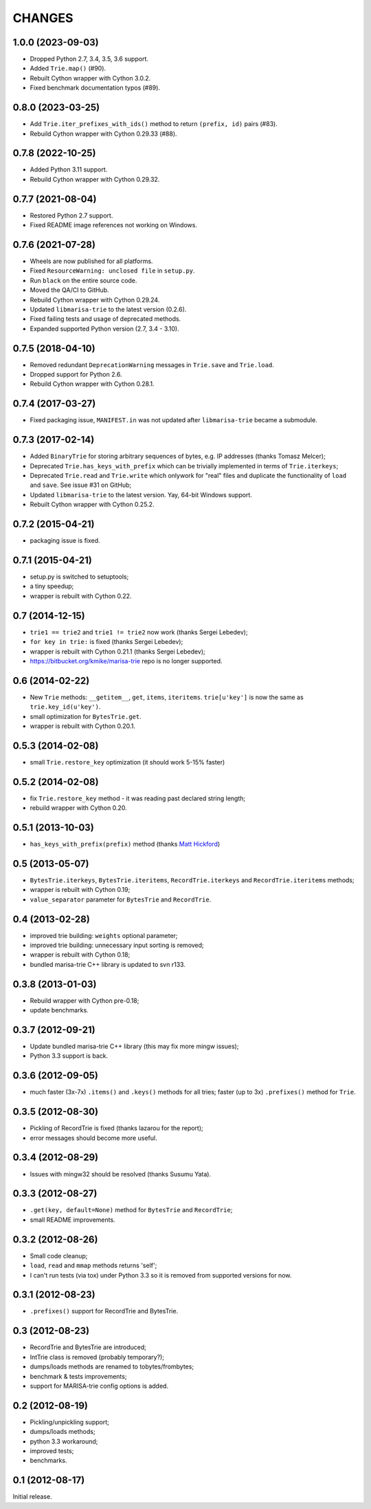 
CHANGES
=======

1.0.0 (2023-09-03)
------------------

* Dropped Python 2.7, 3.4, 3.5, 3.6 support.
* Added ``Trie.map()`` (#90).
* Rebuilt Cython wrapper with Cython 3.0.2.
* Fixed benchmark documentation typos (#89).

0.8.0 (2023-03-25)
------------------

* Add ``Trie.iter_prefixes_with_ids()`` method to return ``(prefix, id)`` pairs (#83).
* Rebuild Cython wrapper with Cython 0.29.33 (#88).

0.7.8 (2022-10-25)
------------------

* Added Python 3.11 support.
* Rebuild Cython wrapper with Cython 0.29.32.

0.7.7 (2021-08-04)
------------------

* Restored Python 2.7 support.
* Fixed README image references not working on Windows.

0.7.6 (2021-07-28)
------------------

* Wheels are now published for all platforms.
* Fixed ``ResourceWarning: unclosed file`` in ``setup.py``.
* Run ``black`` on the entire source code.
* Moved the QA/CI to GitHub.
* Rebuild Cython wrapper with Cython 0.29.24.
* Updated ``libmarisa-trie`` to the latest version (0.2.6).
* Fixed failing tests and usage of deprecated methods.
* Expanded supported Python version (2.7, 3.4 - 3.10).

0.7.5 (2018-04-10)
------------------

* Removed redundant ``DeprecationWarning`` messages in ``Trie.save`` and
  ``Trie.load``.
* Dropped support for Python 2.6.
* Rebuild Cython wrapper with Cython 0.28.1.

0.7.4 (2017-03-27)
------------------

* Fixed packaging issue, ``MANIFEST.in`` was not updated after ``libmarisa-trie``
  became a submodule.

0.7.3 (2017-02-14)
------------------

* Added ``BinaryTrie`` for storing arbitrary sequences of bytes, e.g. IP
  addresses (thanks Tomasz Melcer);
* Deprecated ``Trie.has_keys_with_prefix`` which can be trivially implemented in
  terms of ``Trie.iterkeys``;
* Deprecated ``Trie.read`` and ``Trie.write`` which onlywork for "real" files
  and duplicate the functionality of ``load`` and ``save``. See issue #31 on
  GitHub;
* Updated ``libmarisa-trie`` to the latest version. Yay, 64-bit Windows support.
* Rebuilt Cython wrapper with Cython 0.25.2.

0.7.2 (2015-04-21)
------------------

* packaging issue is fixed.

0.7.1 (2015-04-21)
------------------

* setup.py is switched to setuptools;
* a tiny speedup;
* wrapper is rebuilt with Cython 0.22.

0.7 (2014-12-15)
----------------

* ``trie1 == trie2`` and ``trie1 != trie2`` now work (thanks Sergei Lebedev);
* ``for key in trie:`` is fixed (thanks Sergei Lebedev);
* wrapper is rebuilt with Cython 0.21.1 (thanks Sergei Lebedev);
* https://bitbucket.org/kmike/marisa-trie repo is no longer supported.

0.6 (2014-02-22)
----------------

* New ``Trie`` methods: ``__getitem__``, ``get``, ``items``, ``iteritems``.
  ``trie[u'key']`` is now the same as ``trie.key_id(u'key')``.
* small optimization for ``BytesTrie.get``.
* wrapper is rebuilt with Cython 0.20.1.

0.5.3 (2014-02-08)
------------------

* small ``Trie.restore_key`` optimization (it should work 5-15% faster)

0.5.2 (2014-02-08)
------------------

* fix ``Trie.restore_key`` method - it was reading past declared string length;
* rebuild wrapper with Cython 0.20.

0.5.1 (2013-10-03)
------------------

* ``has_keys_with_prefix(prefix)`` method (thanks
  `Matt Hickford <https://github.com/matt-hickford>`_)

0.5 (2013-05-07)
----------------

* ``BytesTrie.iterkeys``, ``BytesTrie.iteritems``,
  ``RecordTrie.iterkeys`` and ``RecordTrie.iteritems`` methods;
* wrapper is rebuilt with Cython 0.19;
* ``value_separator`` parameter for ``BytesTrie`` and ``RecordTrie``.

0.4 (2013-02-28)
----------------

* improved trie building: ``weights`` optional parameter;
* improved trie building: unnecessary input sorting is removed;
* wrapper is rebuilt with Cython 0.18;
* bundled marisa-trie C++ library is updated to svn r133.

0.3.8 (2013-01-03)
------------------

* Rebuild wrapper with Cython pre-0.18;
* update benchmarks.

0.3.7 (2012-09-21)
------------------

* Update bundled marisa-trie C++ library (this may fix more mingw issues);
* Python 3.3 support is back.

0.3.6 (2012-09-05)
------------------

* much faster (3x-7x) ``.items()`` and ``.keys()`` methods for all tries;
  faster (up to 3x) ``.prefixes()`` method for ``Trie``.

0.3.5 (2012-08-30)
------------------

* Pickling of RecordTrie is fixed (thanks lazarou for the report);
* error messages should become more useful.

0.3.4 (2012-08-29)
------------------

* Issues with mingw32 should be resolved (thanks Susumu Yata).

0.3.3 (2012-08-27)
------------------

* ``.get(key, default=None)`` method for ``BytesTrie`` and ``RecordTrie``;
* small README improvements.

0.3.2 (2012-08-26)
------------------

* Small code cleanup;
* ``load``, ``read`` and ``mmap`` methods returns 'self';
* I can't run tests (via tox) under Python 3.3 so it is
  removed from supported versions for now.

0.3.1 (2012-08-23)
------------------

* ``.prefixes()`` support for RecordTrie and BytesTrie.

0.3 (2012-08-23)
----------------

* RecordTrie and BytesTrie are introduced;
* IntTrie class is removed (probably temporary?);
* dumps/loads methods are renamed to tobytes/frombytes;
* benchmark & tests improvements;
* support for MARISA-trie config options is added.

0.2 (2012-08-19)
------------------

* Pickling/unpickling support;
* dumps/loads methods;
* python 3.3 workaround;
* improved tests;
* benchmarks.

0.1 (2012-08-17)
----------------

Initial release.
